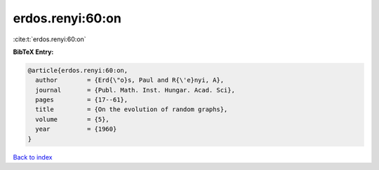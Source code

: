 erdos.renyi:60:on
=================

:cite:t:`erdos.renyi:60:on`

**BibTeX Entry:**

.. code-block:: bibtex

   @article{erdos.renyi:60:on,
     author        = {Erd{\"o}s, Paul and R{\'e}nyi, A},
     journal       = {Publ. Math. Inst. Hungar. Acad. Sci},
     pages         = {17--61},
     title         = {On the evolution of random graphs},
     volume        = {5},
     year          = {1960}
   }

`Back to index <../By-Cite-Keys.html>`__
